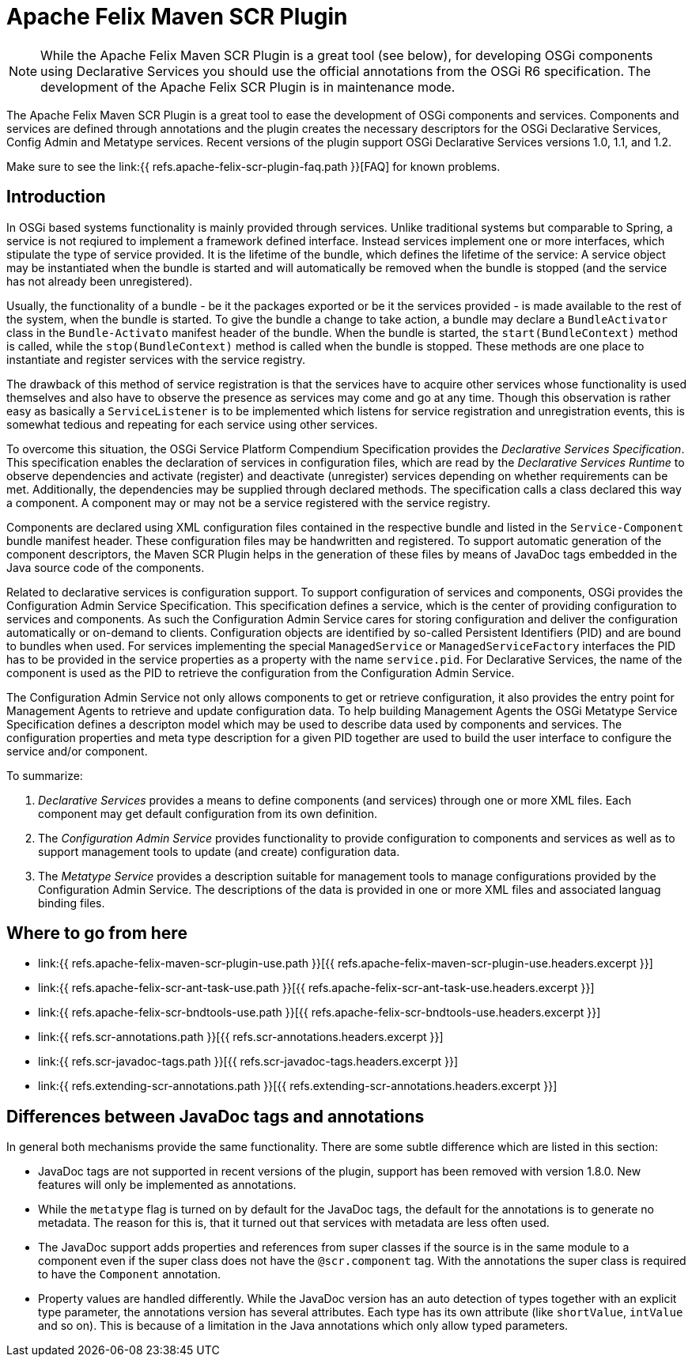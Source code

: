 = Apache Felix Maven SCR Plugin

NOTE: While the Apache Felix Maven SCR Plugin is a great tool (see below), for developing OSGi components using Declarative Services you should use the official annotations from the OSGi R6 specification.
The development of the Apache Felix SCR Plugin is in maintenance mode.

The Apache Felix Maven SCR Plugin is a great tool to ease the development of OSGi components and services.
Components and services are defined through annotations and the plugin creates the necessary descriptors for the OSGi Declarative Services, Config Admin and Metatype services.
Recent versions of the plugin support OSGi Declarative Services versions 1.0, 1.1, and 1.2.

Make sure to see the link:{{ refs.apache-felix-scr-plugin-faq.path }}[FAQ] for known problems.

== Introduction

In OSGi based systems functionality is mainly provided through services.
Unlike traditional systems but comparable to Spring, a service is not reqiured to implement a framework defined interface.
Instead services implement one or more interfaces, which stipulate the type of service provided.
It is the lifetime of the bundle, which defines the lifetime of the service: A service object may be instantiated when the bundle is started and will automatically be removed when the bundle is stopped (and the service has not already been unregistered).

Usually, the functionality of a bundle - be it the packages exported or be it the services provided - is made available to the rest of the system, when the bundle is started.
To give the bundle a change to take action, a bundle may declare a `BundleActivator` class in the `Bundle-Activato` manifest header of the bundle.
When the bundle is started, the `start(BundleContext)` method is called, while the `stop(BundleContext)` method is called when the bundle is stopped.
These methods are one place to instantiate and register services with the service registry.

The drawback of this method of service registration is that the services have to acquire other services whose functionality is used themselves and also have to observe the presence as services may come and go at any time.
Though this observation is rather easy as basically a `ServiceListener` is to be implemented which listens for service registration and unregistration events, this is somewhat tedious and repeating for each service using other services.

To overcome this situation, the OSGi Service Platform Compendium Specification provides the _Declarative Services Specification_.
This specification enables the declaration of services in configuration files, which are read by the _Declarative Services Runtime_ to observe dependencies and activate (register) and deactivate (unregister) services depending on whether requirements can be met.
Additionally, the dependencies may be supplied through declared methods.
The specification calls a class declared this way a component.
A component may or may not be a service registered with the service registry.

Components are declared using XML configuration files contained in the respective bundle and listed in the `Service-Component` bundle manifest header.
These configuration files may be handwritten and registered.
To support automatic generation of the component descriptors, the Maven SCR Plugin helps in the generation of these files by means of JavaDoc tags embedded in the Java source code of the components.

Related to declarative services is configuration support.
To support configuration of services and components, OSGi provides the Configuration Admin Service Specification.
This specification defines a service, which is the center of providing configuration to services and components.
As such the Configuration Admin Service cares for storing configuration and deliver the configuration automatically or on-demand to clients.
Configuration objects are identified by so-called Persistent Identifiers (PID) and are bound to bundles when used.
For services implementing the special `ManagedService` or `ManagedServiceFactory` interfaces the PID has to be provided in the service properties as a property with the name `service.pid`.
For Declarative Services, the name of the component is used as the PID to retrieve the configuration from the Configuration Admin Service.

The Configuration Admin Service not only allows components to get or retrieve configuration, it also provides the entry point for Management Agents to retrieve and update configuration data.
To help building Management Agents the OSGi Metatype Service Specification defines a descripton model which may be used to describe data used by components and services.
The configuration properties and meta type description for a given PID together are used to build the user interface to configure the service and/or component.

To summarize:

. _Declarative Services_ provides a means to define components (and services) through one or more XML files.
Each component may get default configuration from its own definition.
. The _Configuration Admin Service_ provides functionality to provide configuration to components and services as well as to support management tools to update (and create) configuration data.
. The _Metatype Service_ provides a description suitable for management tools to manage configurations provided by the Configuration Admin Service.
The descriptions of the data is provided in one or more XML files and associated languag binding files.

== Where to go from here

* link:{{ refs.apache-felix-maven-scr-plugin-use.path }}[{{ refs.apache-felix-maven-scr-plugin-use.headers.excerpt }}]
* link:{{ refs.apache-felix-scr-ant-task-use.path }}[{{ refs.apache-felix-scr-ant-task-use.headers.excerpt }}]
* link:{{ refs.apache-felix-scr-bndtools-use.path }}[{{ refs.apache-felix-scr-bndtools-use.headers.excerpt }}]
* link:{{ refs.scr-annotations.path }}[{{ refs.scr-annotations.headers.excerpt }}]
* link:{{ refs.scr-javadoc-tags.path }}[{{ refs.scr-javadoc-tags.headers.excerpt }}]
* link:{{ refs.extending-scr-annotations.path }}[{{ refs.extending-scr-annotations.headers.excerpt }}]

== Differences between JavaDoc tags and annotations

In general both mechanisms provide the same functionality.
There are some subtle difference which are listed in this section:

* JavaDoc tags are not supported in recent versions of the plugin, support has been removed with version 1.8.0.
New features will only be implemented as annotations.
* While the `metatype` flag is turned on by default for the JavaDoc tags, the default for the annotations is to generate no metadata.
The reason for this is, that it turned out that services with metadata are less often used.
* The JavaDoc support adds properties and references from super classes if the source is in the same module to a component even if the super class does not have the `@scr.component` tag.
With the annotations the super class is required to have the `Component` annotation.
* Property values are handled differently.
While the JavaDoc version has an auto detection of types together with an explicit type parameter, the annotations version has several attributes.
Each type has its own attribute (like `shortValue`, `intValue` and so on).
This is because of a limitation in the Java annotations which only allow typed parameters.
